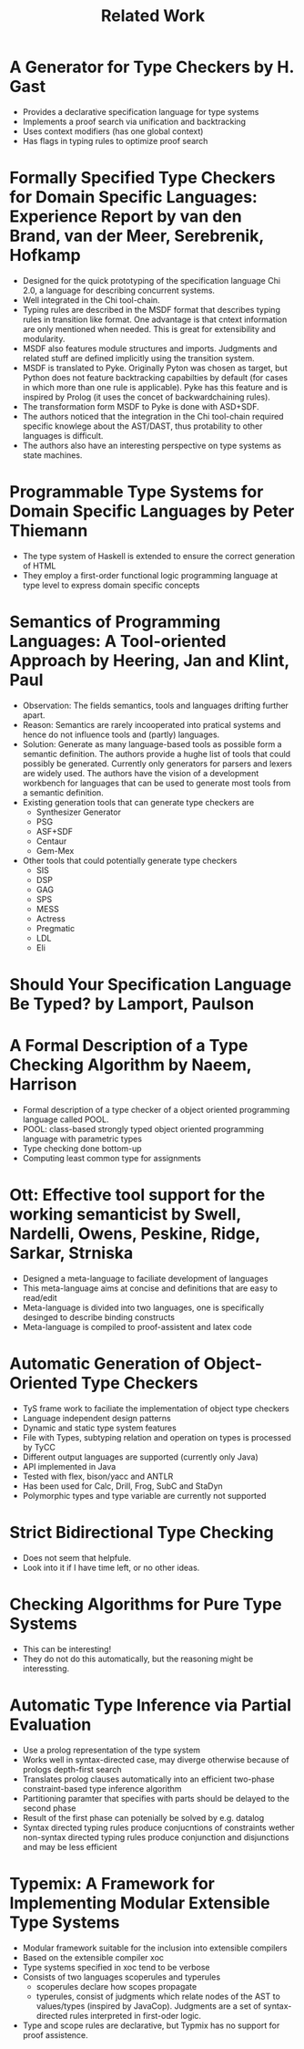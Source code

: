 #+TITLE: Related Work

* A Generator for Type Checkers by H. Gast
  - Provides a declarative specification language for type systems
  - Implements a proof search via unification and backtracking
  - Uses context modifiers (has one global context)
  - Has flags in typing rules to optimize proof search
* Formally Specified Type Checkers for Domain Specific Languages: Experience Report by van den Brand, van der Meer, Serebrenik, Hofkamp
  - Designed for the quick prototyping of the specification language
    Chi 2.0, a language for describing concurrent systems.
  - Well integrated in the Chi tool-chain.
  - Typing rules are described in the MSDF format that describes
    typing rules in transition like format. One advantage is that
    cntext information are only mentioned when needed. This is great
    for extensibility and modularity.
  - MSDF also features module structures and imports. Judgments and
    related stuff are defined implicitly using the transition system.
  - MSDF is translated to Pyke. Originally Pyton was chosen as target,
    but Python does not feature backtracking capabilties by default
    (for cases in which more than one rule is applicable). Pyke has
    this feature and is inspired by Prolog (it uses the concet of
    backwardchaining rules).
  - The transformation form MSDF to Pyke is done with ASD+SDF.
  - The authors noticed that the integration in the Chi tool-chain
    required specific knowlege about the AST/DAST, thus protability to
    other languages is difficult.
  - The authors also have an interesting perspective on type systems
    as state machines.
* Programmable Type Systems for Domain Specific Languages by Peter Thiemann
  - The type system of Haskell is extended to ensure the correct generation of HTML
  - They employ a first-order functional logic programming language at type level to express domain specific concepts
* Semantics of Programming Languages: A Tool-oriented Approach by Heering, Jan and Klint, Paul
  - Observation: The fields semantics, tools and languages drifting
    further apart.
  - Reason: Semantics are rarely incooperated into pratical systems
    and hence do not influence tools and (partly) languages.
  - Solution: Generate as many language-based tools as possible form a
    semantic definition. The authors provide a hughe list of tools
    that could possibly be generated. Currently only generators for
    parsers and lexers are widely used. The authors have the vision of
    a development workbench for languages that can be used to generate
    most tools from a semantic definition.
  - Existing generation tools that can generate type checkers are
    + Synthesizer Generator
    + PSG
    + ASF+SDF
    + Centaur
    + Gem-Mex
  - Other tools that could potentially generate type checkers
    + SIS
    + DSP
    + GAG
    + SPS
    + MESS
    + Actress
    + Pregmatic
    + LDL
    + Eli
* Should Your Specification Language Be Typed? by Lamport, Paulson
* A Formal Description of a Type Checking Algorithm by Naeem, Harrison
  - Formal description of a type checker of a object oriented programming language called POOL.
  - POOL: class-based strongly typed object oriented programming language with parametric types
  - Type checking done bottom-up
  - Computing least common type for assignments
* Ott: Effective tool support for the working semanticist by Swell, Nardelli, Owens, Peskine, Ridge, Sarkar, Strniska
  - Designed a meta-language to faciliate development of languages
  - This meta-language aims at concise and definitions that are easy to read/edit
  - Meta-language is divided into two languages, one is specifically desinged to describe binding constructs
  - Meta-language is compiled to proof-assistent and latex code
* Automatic Generation of Object-Oriented Type Checkers
  - TyS frame work to faciliate the implementation of object type checkers
  - Language independent design patterns
  - Dynamic and static type system features
  - File with Types, subtyping relation and operation on types is processed by TyCC
  - Different output languages are supported (currently only Java)
  - API implemented in Java
  - Tested with flex, bison/yacc and ANTLR
  - Has been used for Calc, Drill, Frog, SubC and StaDyn
  - Polymorphic types and type variable are currently not supported
* Strict Bidirectional Type Checking
  - Does not seem that helpfule.
  - Look into it if I have time left, or no other ideas.
* Checking Algorithms for Pure Type Systems
  - This can be interesting!
  - They do not do this automatically, but the reasoning might be interessting.
* Automatic Type Inference via Partial Evaluation
  - Use a prolog representation of the type system
  - Works well in syntax-directed case, may diverge otherwise because
    of prologs depth-first search
  - Translates prolog clauses automatically into an efficient
    two-phase constraint-based type inference algorithm
  - Partitioning paramter that specifies with parts should be delayed
    to the second phase
  - Result of the first phase can potenially be solved by e.g. datalog
  - Syntax directed typing rules produce conjucntions of constraints
    wether non-syntax directed typing rules produce conjunction and
    disjunctions and may be less efficient
* Typemix: A Framework for Implementing Modular Extensible Type Systems
  - Modular framework suitable for the inclusion into extensible compilers
  - Based on the extensible compiler xoc
  - Type systems specified in xoc tend to be verbose
  - Consists of two languages scoperules and typerules
    - scoperules declare how scopes propagate
    - typerules, consist of judgments which relate nodes of the AST to
      values/types (inspired by JavaCop). Judgments are a set of
      syntax-directed rules interpreted in first-oder logic.
  - Type and scope rules are declarative, but Typmix has no support
    for proof assistence.

